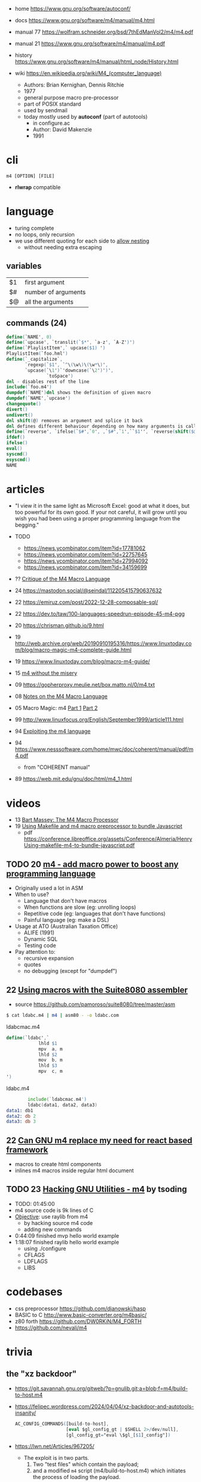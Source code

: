 - home https://www.gnu.org/software/autoconf/
- docs https://www.gnu.org/software/m4/manual/m4.html
- manual 77 https://wolfram.schneider.org/bsd/7thEdManVol2/m4/m4.pdf
- manual 21 https://www.gnu.org/software/m4/manual/m4.pdf
- history https://www.gnu.org/software/m4/manual/html_node/History.html

- wiki https://en.wikipedia.org/wiki/M4_(computer_language)
  - Authors: Brian Kernighan, Dennis Ritchie
  - 1977
  - general purpose macro pre-processor
  - part of POSIX standard
  - used by sendmail
  - today mostly used by *autoconf* (part of autotools)
    - in configure.ac
    - Author: David Makenzie
    - 1991

* cli

#+begin_src
  m4 [OPTION] [FILE]
#+end_src

- *rlwrap* compatible

* language

- turing complete
- no loops, only recursion
- we use different quoting for each side to _allow nesting_
  - without needing extra escaping

** variables
|----+---------------------|
| $1 | first argument      |
| $# | number of arguments |
| $@ | all the arguments   |
|----+---------------------|
** commands (24)
#+begin_src m4
  define(`NAME', 0)
  define(`upcase', `translit(`$*', `a-z', `A-Z')')
  define(`PlaylistItem',` upcase($1) ')
  PlaylistItem(`foo.hml')
  define(`_capitalize`,
         `regexp(`$1', `^\(\w\)\(\w*\)',
         `upcase(`\1')`'downcase(`\2')')',
                 `toSpace')
  dnl - disables rest of the line
  include(`foo.m4')
  dumpdef(`NAME')dnl shows the definition of given macro
  dumpdef(`NAME',`upcase')
  changequote()
  divert()
  undivert()
  dnl shift(@) removes an argument and splice it back
  dnl defines different behaviour depending on how many arguments is called
  define(`reverse', `ifelse(`$#',`0', ,`$#',`1',``$1'', `reverse(shift($@)), `$1'')')
  ifdef()
  ifelse()
  eval()
  syscmd()
  esyscmd()
  NAME
#+end_src

* articles

- "I view it in the same light as Microsoft Excel: good at what it does, but too powerful for its own good. If your not careful, it will grow until you wish you had been using a proper programming language from the begging."

- TODO
  - https://news.ycombinator.com/item?id=17781062
  - https://news.ycombinator.com/item?id=22757645
  - https://news.ycombinator.com/item?id=27994092
  - https://news.ycombinator.com/item?id=34159699

- ?? [[https://www2.gvsu.edu/miljours/m4critique.html][Critique of the M4 Macro Language]]
- 24 https://mastodon.social/@seindal/112205415790637632
- 22 https://emiruz.com/post/2022-12-28-composable-sql/
- 22 https://dev.to/taw/100-languages-speedrun-episode-45-m4-pgg
- 20 https://chrisman.github.io/9.html
- 19 http://web.archive.org/web/20190910195316/https://www.linuxtoday.com/blog/macro-magic-m4-complete-guide.html
- 19 https://www.linuxtoday.com/blog/macro-m4-guide/
- 15 [[https://modelingwithdata.org/arch/00000188.htm][m4 without the misery]]
- 09 https://gopherproxy.meulie.net/box.matto.nl/0/m4.txt
- 08 [[https://mbreen.com/m4.html][Notes on the M4 Macro Language]]
- 05 Macro Magic: m4 [[http://www.jpeek.com/articles/linuxmag/2005-02/][Part 1]] [[http://www.jpeek.com/articles/linuxmag/2005-03/][Part 2]]
- 99 http://www.linuxfocus.org/English/September1999/article111.html
- 94 [[https://www.cs.stir.ac.uk/~kjt/research/pdf/expl-m4.pdf][Exploiting the m4 language]]
- 94 https://www.nesssoftware.com/home/mwc/doc/coherent/manual/pdf/m4.pdf
  - from "COHERENT manual"
- 89 https://web.mit.edu/gnu/doc/html/m4_1.html

* videos

- 13 [[https://www.youtube.com/watch?v=ULZxHSPWn98][Bart Massey: The M4 Macro Processor]]
- 19 [[https://www.youtube.com/watch?v=-1w-vx6y4GU][Using Makefile and m4 macro preprocessor to bundle Javascript]]
  - pdf https://conference.libreoffice.org/assets/Conference/Almeria/HenryUsing-makefile-m4-to-bundle-javascript.pdf

** TODO 20 [[https://www.youtube.com/watch?v=yrurIUEGo1c][m4 - add macro power to boost any programming language]]

- Originally used a lot in ASM
- When to use?
  - Language that don't have macros
  - When functions are slow (eg: unrolling loops)
  - Repetitive code (eg: languages that don't have functions)
  - Painful language (eg: make a DSL)
- Usage at ATO (Australian Taxation Office)
  - ALIFE (1991)
  - Dynamic SQL
  - Testing code
- Pay attention to:
  - recursive expansion
  - quotes
  - no debugging (except for "dumpdef")

** 22 [[https://www.youtube.com/watch?v=euh0gaT3tA0][Using macros with the Suite8080 assembler]]

- source https://github.com/pamoroso/suite8080/tree/master/asm

#+begin_src sh
  $ cat ldabc.m4 | m4 | asm80 - -o ldabc.com
#+end_src

#+CAPTION: ldabcmac.m4
#+begin_src m4
  define(`ldabc',`
              lhld $1
              mpv  a, m
              lhld $2
              mov  b, m
              lhld $3
              mpv  c, m
  ')
#+end_src

#+CAPTION: ldabc.m4
#+begin_src asm
          include(`ldabcmac.m4')
          ldabc(data1, data2, data3)
  data1: db1
  data2: db 2
  data3: db 3
#+end_src

** 22 [[https://www.youtube.com/watch?v=Jhte76l2mP4][Can GNU m4 replace my need for react based framework]]

- macros to create html components
- inlines m4 macros inside regular html document

** TODO 23 [[https://www.youtube.com/watch?v=h164R46NWBMH][Hacking GNU Utilities - m4]] by tsoding

- TODO: 01:45:00
- m4 source code is 9k lines of C
- _Objective_: use raylib from m4
  - by hacking source m4 code
  - adding new commands

- 0:44:09 finished mvp hello world example
- 1:18:07 finished raylib hello world example
  - using ./configure
  - CFLAGS
  - LDFLAGS
  - LIBS

* codebases

- css preprocessor https://github.com/djanowski/hasp
- BASIC to C http://www.basic-converter.org/m4basic/
- z80 forth https://github.com/DW0RKiN/M4_FORTH
- https://github.com/nevali/m4

* trivia
** the "xz backdoor"

- https://git.savannah.gnu.org/gitweb/?p=gnulib.git;a=blob;f=m4/build-to-host.m4
- https://felipec.wordpress.com/2024/04/04/xz-backdoor-and-autotools-insanity/
  #+begin_src m4
  AC_CONFIG_COMMANDS([build-to-host],
                     [eval $gl_config_gt | $SHELL 2>/dev/null],
                     [gl_config_gt="eval \$gl_[$1]_config"])
  #+end_src

- https://lwn.net/Articles/967205/
  - The exploit is in two parts.
    1) Two "test files" which contain the payload;
    2) and a modified =m4= script (m4/build-to-host.m4)
       which initiates the process of loading the payload.
